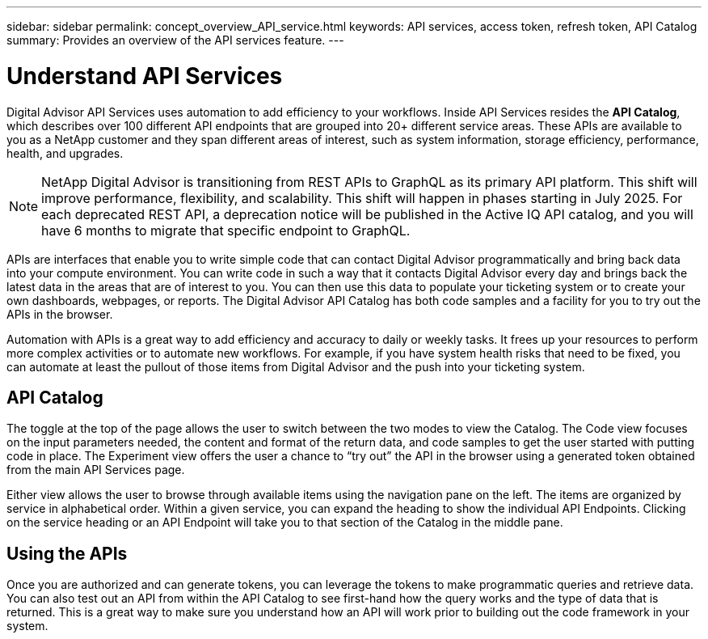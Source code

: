 ---
sidebar: sidebar
permalink: concept_overview_API_service.html
keywords: API services, access token, refresh token, API Catalog
summary: Provides an overview of the API services feature.
---

= Understand API Services
:toclevels: 1
:hardbreaks:
:nofooter:
:icons: font
:linkattrs:
:imagesdir: ./media/

[.lead]

Digital Advisor API Services uses automation to add efficiency to your workflows. Inside API Services resides the *API Catalog*, which describes over 100 different API endpoints that are grouped into 20+ different service areas. These APIs are available to you as a NetApp customer and they span different areas of interest, such as system information, storage efficiency, performance, health, and upgrades.

NOTE: NetApp Digital Advisor is transitioning from REST APIs to GraphQL as its primary API platform. This shift will improve performance, flexibility, and scalability. This shift will happen in phases starting in July 2025. For each deprecated REST API, a deprecation notice will be published in the Active IQ API catalog, and you will have 6 months to migrate that specific endpoint to GraphQL.

APIs are interfaces that enable you to write simple code that can contact Digital Advisor programmatically and bring back data into your compute environment. You can write code in such a way that it contacts Digital Advisor every day and brings back the latest data in the areas that are of interest to you. You can then use this data to populate your ticketing system or to create your own dashboards, webpages, or reports. The Digital Advisor API Catalog has both code samples and a facility for you to try out the APIs in the browser.

Automation with APIs is a great way to add efficiency and accuracy to daily or weekly tasks. It frees up your resources to perform more complex activities or to automate new workflows. For example, if you have system health risks that need to be fixed, you can automate at least the pullout of those items from Digital Advisor and the push into your ticketing system.


== API Catalog

The toggle at the top of the page allows the user to switch between the two modes to view the Catalog. The Code view focuses on the input parameters needed, the content and format of the return data, and code samples to get the user started with putting code in place. The Experiment view offers the user a chance to “try out” the API in the browser using a generated token obtained from the main API Services page.

Either view allows the user to browse through available items using the navigation pane on the left. The items are organized by service in alphabetical order. Within a given service, you can expand the heading to show the individual API Endpoints. Clicking on the service heading or an API Endpoint will take you to that section of the Catalog in the middle pane.


== Using the APIs

Once you are authorized and can generate tokens, you can leverage the tokens to make programmatic queries and retrieve data. You can also test out an API from within the API Catalog to see first-hand how the query works and the type of data that is returned. This is a great way to make sure you understand how an API will work prior to building out the code framework in your system.


